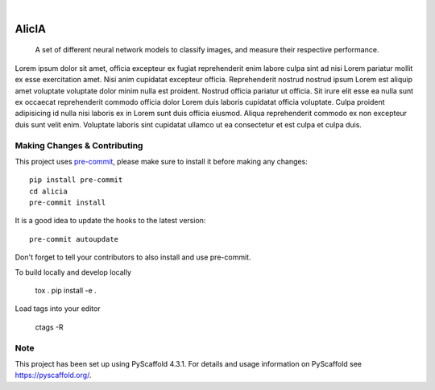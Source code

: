.. These are examples of badges you might want to add to your README:
   please update the URLs accordingly

    .. image:: https://api.cirrus-ci.com/github/<USER>/aeimg-classifier.svg?branch=main
        :alt: Built Status
        :target: https://cirrus-ci.com/github/<USER>/aeimg-classifier
    .. image:: https://readthedocs.org/projects/aeimg-classifier/badge/?version=latest
        :alt: ReadTheDocs
        :target: https://aeimg-classifier.readthedocs.io/en/stable/
    .. image:: https://img.shields.io/coveralls/github/<USER>/aeimg-classifier/main.svg
        :alt: Coveralls
        :target: https://coveralls.io/r/<USER>/aeimg-classifier
    .. image:: https://img.shields.io/pypi/v/aeimg-classifier.svg
        :alt: PyPI-Server
        :target: https://pypi.org/project/aeimg-classifier/
    .. image:: https://img.shields.io/conda/vn/conda-forge/aeimg-classifier.svg
        :alt: Conda-Forge
        :target: https://anaconda.org/conda-forge/aeimg-classifier
    .. image:: https://pepy.tech/badge/aeimg-classifier/month
        :alt: Monthly Downloads
        :target: https://pepy.tech/project/aeimg-classifier
    .. image:: https://img.shields.io/twitter/url/http/shields.io.svg?style=social&label=Twitter
        :alt: Twitter
        :target: https://twitter.com/aeimg-classifier

.. image:: https://img.shields.io/badge/-PyScaffold-005CA0?logo=pyscaffold
    :alt: Project generated with PyScaffold
    :target: https://pyscaffold.org/

|

================
AlicIA
================


    A set of different neural network models to classify images, and measure their respective performance.


Lorem ipsum dolor sit amet, officia excepteur ex fugiat reprehenderit enim labore culpa sint ad nisi Lorem pariatur mollit ex esse exercitation amet. Nisi anim cupidatat excepteur officia. Reprehenderit nostrud nostrud ipsum Lorem est aliquip amet voluptate voluptate dolor minim nulla est proident. Nostrud officia pariatur ut officia. Sit irure elit esse ea nulla sunt ex occaecat reprehenderit commodo officia dolor Lorem duis laboris cupidatat officia voluptate. Culpa proident adipisicing id nulla nisi laboris ex in Lorem sunt duis officia eiusmod. Aliqua reprehenderit commodo ex non excepteur duis sunt velit enim. Voluptate laboris sint cupidatat ullamco ut ea consectetur et est culpa et culpa duis.


Making Changes & Contributing
=============================

This project uses `pre-commit`_, please make sure to install it before making any
changes::

    pip install pre-commit
    cd alicia
    pre-commit install

It is a good idea to update the hooks to the latest version::

    pre-commit autoupdate

Don't forget to tell your contributors to also install and use pre-commit.

.. _pre-commit: https://pre-commit.com/

To build locally and develop locally

    tox .
    pip install -e .

Load tags into your editor

    ctags -R

Note
====

This project has been set up using PyScaffold 4.3.1. For details and usage
information on PyScaffold see https://pyscaffold.org/.

